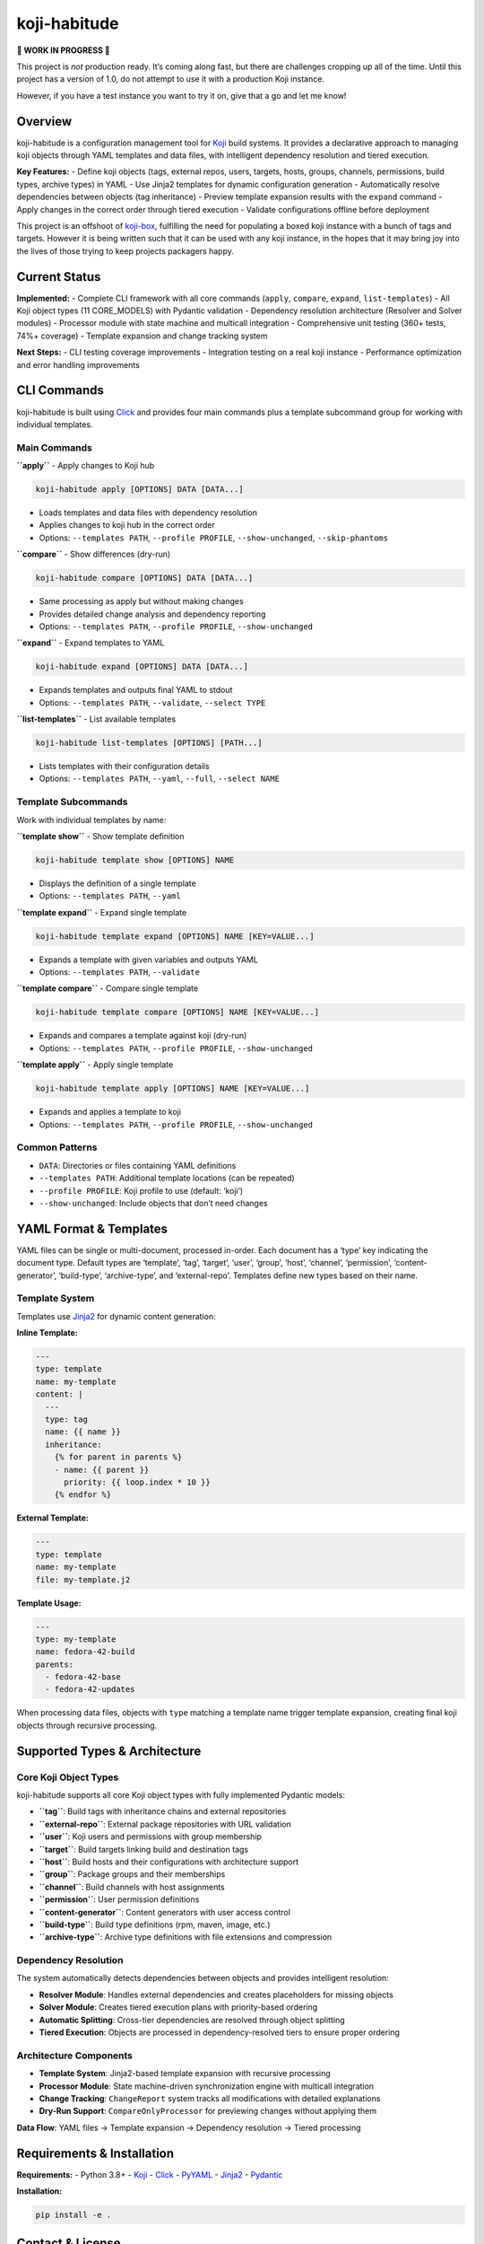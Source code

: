 koji-habitude
=============

**🚧 WORK IN PROGRESS 🚧**

This project is *not* production ready. It’s coming along fast, but
there are challenges cropping up all of the time. Until this project has
a version of 1.0, do not attempt to use it with a production Koji
instance.

However, if you have a test instance you want to try it on, give that a
go and let me know!

Overview
--------

koji-habitude is a configuration management tool for
`Koji <https://pagure.io/koji>`__ build systems. It provides a
declarative approach to managing koji objects through YAML templates and
data files, with intelligent dependency resolution and tiered execution.

**Key Features:** - Define koji objects (tags, external repos, users,
targets, hosts, groups, channels, permissions, build types, archive
types) in YAML - Use Jinja2 templates for dynamic configuration
generation - Automatically resolve dependencies between objects (tag
inheritance) - Preview template expansion results with the ``expand``
command - Apply changes in the correct order through tiered execution -
Validate configurations offline before deployment

This project is an offshoot of
`koji-box <https://github.com/obriencj/koji-box>`__, fulfilling the need
for populating a boxed koji instance with a bunch of tags and targets.
However it is being written such that it can be used with any koji
instance, in the hopes that it may bring joy into the lives of those
trying to keep projects packagers happy.

Current Status
--------------

**Implemented:** - Complete CLI framework with all core commands
(``apply``, ``compare``, ``expand``, ``list-templates``) - All Koji
object types (11 CORE_MODELS) with Pydantic validation - Dependency
resolution architecture (Resolver and Solver modules) - Processor module
with state machine and multicall integration - Comprehensive unit
testing (360+ tests, 74%+ coverage) - Template expansion and change
tracking system

**Next Steps:** - CLI testing coverage improvements - Integration
testing on a real koji instance - Performance optimization and error
handling improvements

CLI Commands
------------

koji-habitude is built using
`Click <https://click.palletsprojects.com/>`__ and provides four main
commands plus a template subcommand group for working with individual
templates.

Main Commands
~~~~~~~~~~~~~

**``apply``** - Apply changes to Koji hub

.. code:: bash

   koji-habitude apply [OPTIONS] DATA [DATA...]

- Loads templates and data files with dependency resolution
- Applies changes to koji hub in the correct order
- Options: ``--templates PATH``, ``--profile PROFILE``,
  ``--show-unchanged``, ``--skip-phantoms``

**``compare``** - Show differences (dry-run)

.. code:: bash

   koji-habitude compare [OPTIONS] DATA [DATA...]

- Same processing as apply but without making changes
- Provides detailed change analysis and dependency reporting
- Options: ``--templates PATH``, ``--profile PROFILE``,
  ``--show-unchanged``

**``expand``** - Expand templates to YAML

.. code:: bash

   koji-habitude expand [OPTIONS] DATA [DATA...]

- Expands templates and outputs final YAML to stdout
- Options: ``--templates PATH``, ``--validate``, ``--select TYPE``

**``list-templates``** - List available templates

.. code:: bash

   koji-habitude list-templates [OPTIONS] [PATH...]

- Lists templates with their configuration details
- Options: ``--templates PATH``, ``--yaml``, ``--full``,
  ``--select NAME``

Template Subcommands
~~~~~~~~~~~~~~~~~~~~

Work with individual templates by name:

**``template show``** - Show template definition

.. code:: bash

   koji-habitude template show [OPTIONS] NAME

- Displays the definition of a single template
- Options: ``--templates PATH``, ``--yaml``

**``template expand``** - Expand single template

.. code:: bash

   koji-habitude template expand [OPTIONS] NAME [KEY=VALUE...]

- Expands a template with given variables and outputs YAML
- Options: ``--templates PATH``, ``--validate``

**``template compare``** - Compare single template

.. code:: bash

   koji-habitude template compare [OPTIONS] NAME [KEY=VALUE...]

- Expands and compares a template against koji (dry-run)
- Options: ``--templates PATH``, ``--profile PROFILE``,
  ``--show-unchanged``

**``template apply``** - Apply single template

.. code:: bash

   koji-habitude template apply [OPTIONS] NAME [KEY=VALUE...]

- Expands and applies a template to koji
- Options: ``--templates PATH``, ``--profile PROFILE``,
  ``--show-unchanged``

Common Patterns
~~~~~~~~~~~~~~~

- ``DATA``: Directories or files containing YAML definitions
- ``--templates PATH``: Additional template locations (can be repeated)
- ``--profile PROFILE``: Koji profile to use (default: ‘koji’)
- ``--show-unchanged``: Include objects that don’t need changes

YAML Format & Templates
-----------------------

YAML files can be single or multi-document, processed in-order. Each
document has a ‘type’ key indicating the document type. Default types
are ‘template’, ‘tag’, ‘target’, ‘user’, ‘group’, ‘host’, ‘channel’,
‘permission’, ‘content-generator’, ‘build-type’, ‘archive-type’, and
‘external-repo’. Templates define new types based on their name.

Template System
~~~~~~~~~~~~~~~

Templates use `Jinja2 <https://jinja.palletsprojects.com/>`__ for
dynamic content generation:

**Inline Template:**

.. code:: yaml

   ---
   type: template
   name: my-template
   content: |
     ---
     type: tag
     name: {{ name }}
     inheritance:
       {% for parent in parents %}
       - name: {{ parent }}
         priority: {{ loop.index * 10 }}
       {% endfor %}

**External Template:**

.. code:: yaml

   ---
   type: template
   name: my-template
   file: my-template.j2

**Template Usage:**

.. code:: yaml

   ---
   type: my-template
   name: fedora-42-build
   parents:
     - fedora-42-base
     - fedora-42-updates

When processing data files, objects with ``type`` matching a template
name trigger template expansion, creating final koji objects through
recursive processing.

Supported Types & Architecture
------------------------------

Core Koji Object Types
~~~~~~~~~~~~~~~~~~~~~~

koji-habitude supports all core Koji object types with fully implemented
Pydantic models:

- **``tag``**: Build tags with inheritance chains and external
  repositories
- **``external-repo``**: External package repositories with URL
  validation
- **``user``**: Koji users and permissions with group membership
- **``target``**: Build targets linking build and destination tags
- **``host``**: Build hosts and their configurations with architecture
  support
- **``group``**: Package groups and their memberships
- **``channel``**: Build channels with host assignments
- **``permission``**: User permission definitions
- **``content-generator``**: Content generators with user access control
- **``build-type``**: Build type definitions (rpm, maven, image, etc.)
- **``archive-type``**: Archive type definitions with file extensions
  and compression

Dependency Resolution
~~~~~~~~~~~~~~~~~~~~~

The system automatically detects dependencies between objects and
provides intelligent resolution:

- **Resolver Module**: Handles external dependencies and creates
  placeholders for missing objects
- **Solver Module**: Creates tiered execution plans with priority-based
  ordering
- **Automatic Splitting**: Cross-tier dependencies are resolved through
  object splitting
- **Tiered Execution**: Objects are processed in dependency-resolved
  tiers to ensure proper ordering

Architecture Components
~~~~~~~~~~~~~~~~~~~~~~~

- **Template System**: Jinja2-based template expansion with recursive
  processing
- **Processor Module**: State machine-driven synchronization engine with
  multicall integration
- **Change Tracking**: ``ChangeReport`` system tracks all modifications
  with detailed explanations
- **Dry-Run Support**: ``CompareOnlyProcessor`` for previewing changes
  without applying them

**Data Flow**: YAML files → Template expansion → Dependency resolution →
Tiered processing

Requirements & Installation
---------------------------

**Requirements:** - Python 3.8+ - `Koji <https://pagure.io/koji>`__ -
`Click <https://palletsprojects.com/p/click/>`__ -
`PyYAML <https://pyyaml.org/>`__ -
`Jinja2 <https://palletsprojects.com/p/jinja/>`__ -
`Pydantic <https://docs.pydantic.dev/>`__

**Installation:**

.. code:: bash

   pip install -e .

Contact & License
-----------------

**Author**: Christopher O’Brien <obriencj@gmail.com

**Repository**: https://github.com/obriencj/koji-habitude

**AI Assistance**: This project was developed with assistance from
`Claude <https://claude.ai>`__ (Claude 3.5 and 4.5 Sonnet) via `Cursor
IDE <https://cursor.com>`__. See `VIBE.md <VIBE.md>`__ for details.

**License**: GNU General Public License v3 or later. See
https://www.gnu.org/licenses/ for details.

.. raw:: html

   <!-- The end -->
